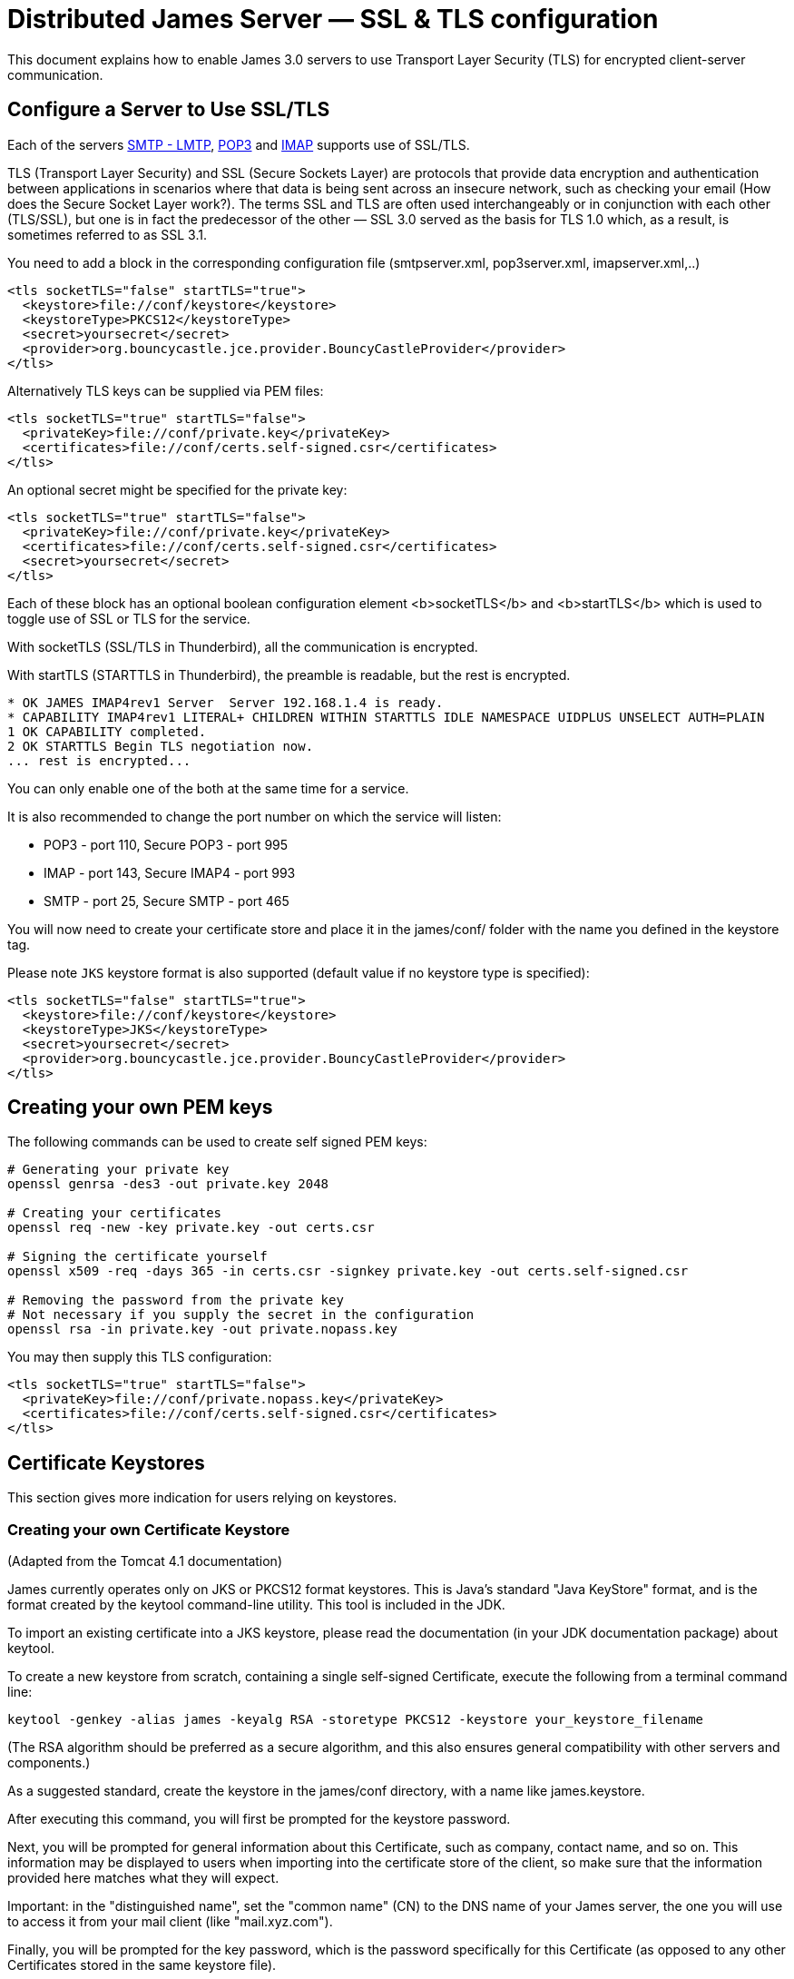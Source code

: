 = Distributed James Server &mdash; SSL & TLS configuration
:navtitle: SSL & TLS configuration

This document explains how to enable James 3.0 servers to use Transport Layer Security (TLS)
for encrypted client-server communication.

== Configure a Server to Use SSL/TLS

Each of the servers xref:configure/smtp.adoc[SMTP - LMTP],
xref:configure/pop3.adoc[POP3] and xref:configure/imap.adoc[IMAP]
supports use of SSL/TLS.

TLS (Transport Layer Security) and SSL (Secure Sockets Layer) are protocols that provide
data encryption and authentication between applications in scenarios where that data is
being sent across an insecure network, such as checking your email
(How does the Secure Socket Layer work?). The terms SSL and TLS are often used
interchangeably or in conjunction with each other (TLS/SSL),
but one is in fact the predecessor of the other — SSL 3.0 served as the basis
for TLS 1.0 which, as a result, is sometimes referred to as SSL 3.1.

You need to add a block in the corresponding configuration file (smtpserver.xml, pop3server.xml, imapserver.xml,..)

....
<tls socketTLS="false" startTLS="true">
  <keystore>file://conf/keystore</keystore>
  <keystoreType>PKCS12</keystoreType>
  <secret>yoursecret</secret>
  <provider>org.bouncycastle.jce.provider.BouncyCastleProvider</provider>
</tls>
....

Alternatively TLS keys can be supplied via PEM files:

....
<tls socketTLS="true" startTLS="false">
  <privateKey>file://conf/private.key</privateKey>
  <certificates>file://conf/certs.self-signed.csr</certificates>
</tls>
....

An optional secret might be specified for the private key:

....
<tls socketTLS="true" startTLS="false">
  <privateKey>file://conf/private.key</privateKey>
  <certificates>file://conf/certs.self-signed.csr</certificates>
  <secret>yoursecret</secret>
</tls>
....

Each of these block has an optional boolean configuration element <b>socketTLS</b> and <b>startTLS</b> which is used to toggle
use of SSL or TLS for the service.

With socketTLS (SSL/TLS in Thunderbird), all the communication is encrypted.

With startTLS (STARTTLS in Thunderbird), the preamble is readable, but the rest is encrypted.

....
* OK JAMES IMAP4rev1 Server  Server 192.168.1.4 is ready.
* CAPABILITY IMAP4rev1 LITERAL+ CHILDREN WITHIN STARTTLS IDLE NAMESPACE UIDPLUS UNSELECT AUTH=PLAIN
1 OK CAPABILITY completed.
2 OK STARTTLS Begin TLS negotiation now.
... rest is encrypted...
....

You can only enable one of the both at the same time for a service.

It is also recommended to change the port number on which the service will listen:

* POP3 - port 110, Secure POP3 - port 995
* IMAP - port 143, Secure IMAP4 - port 993
* SMTP - port 25, Secure SMTP - port 465

You will now need to create your certificate store and place it in the james/conf/ folder with the name you defined in the keystore tag.

Please note `JKS` keystore format is also supported (default value if no keystore type is specified):

....
<tls socketTLS="false" startTLS="true">
  <keystore>file://conf/keystore</keystore>
  <keystoreType>JKS</keystoreType>
  <secret>yoursecret</secret>
  <provider>org.bouncycastle.jce.provider.BouncyCastleProvider</provider>
</tls>
....

== Creating your own PEM keys

The following commands can be used to create self signed PEM keys:

....
# Generating your private key
openssl genrsa -des3 -out private.key 2048

# Creating your certificates
openssl req -new -key private.key -out certs.csr

# Signing the certificate yourself
openssl x509 -req -days 365 -in certs.csr -signkey private.key -out certs.self-signed.csr

# Removing the password from the private key
# Not necessary if you supply the secret in the configuration
openssl rsa -in private.key -out private.nopass.key
....

You may then supply this TLS configuration:

....
<tls socketTLS="true" startTLS="false">
  <privateKey>file://conf/private.nopass.key</privateKey>
  <certificates>file://conf/certs.self-signed.csr</certificates>
</tls>
....

== Certificate Keystores

This section gives more indication for users relying on keystores.

=== Creating your own Certificate Keystore

(Adapted from the Tomcat 4.1 documentation)

James currently operates only on JKS or PKCS12 format keystores. This is Java's standard "Java KeyStore" format, and is
the format created by the keytool command-line utility. This tool is included in the JDK.

To import an existing certificate into a JKS keystore, please read the documentation (in your JDK documentation package)
about keytool.

To create a new keystore from scratch, containing a single self-signed Certificate, execute the following from a terminal
command line:

....
keytool -genkey -alias james -keyalg RSA -storetype PKCS12 -keystore your_keystore_filename
....

(The RSA algorithm should be preferred as a secure algorithm, and this also ensures general compatibility with other
servers and components.)

As a suggested standard, create the keystore in the james/conf directory, with a name like james.keystore.

After executing this command, you will first be prompted for the keystore password.

Next, you will be prompted for general information about this Certificate, such as company, contact name, and so on.
This information may be displayed to users when importing into the certificate store of the client, so make sure that
the information provided here matches what they will expect.

Important: in the "distinguished name", set the "common name" (CN) to the DNS name of your James server, the one
you will use to access it from your mail client (like "mail.xyz.com").

Finally, you will be prompted for the key password, which is the password specifically for this Certificate
(as opposed to any other Certificates stored in the same keystore file).

If everything was successful, you now have a keystore file with a Certificate that can be used by your server.

You MUST have only one certificate in the keystore file used by James.

=== Installing a Certificate provided by a Certificate Authority

(Adapted from the Tomcat 4.1 documentation

To obtain and install a Certificate from a Certificate Authority (like verisign.com, thawte.com or trustcenter.de)
you should have read the previous section and then follow these instructions:

==== Create a local Certificate Signing Request (CSR)

In order to obtain a Certificate from the Certificate Authority of your choice you have to create a so called
Certificate Signing Request (CSR). That CSR will be used by the Certificate Authority to create a Certificate
that will identify your James server as "secure". To create a CSR follow these steps:

* Create a local Certificate as described in the previous section.

The CSR is then created with:

....
  keytool -certreq -keyalg RSA -alias james -file certreq.csr -keystore your_keystore_filename
....

Now you have a file called certreq.csr. The file is encoded in PEM format. You can submit it to the Certificate Authority
(look at the documentation of the Certificate Authority website on how to do this). In return you get a Certificate.

Now that you have your Certificate you can import it into you local keystore. First of all you may have to import a so
called Chain Certificate or Root Certificate into your keystore (the major Certificate Authorities are already in place,
so it's unlikely that you will need to perform this step). After that you can procede with importing your Certificate.

==== Optionally Importing a so called Chain Certificate or Root Certificate

Download a Chain Certificate from the Certificate Authority you obtained the Certificate from.

* For Verisign.com go to: http://www.verisign.com/support/install/intermediate.html
* For Trustcenter.de go to: http://www.trustcenter.de/certservices/cacerts/en/en.htm#server
* For Thawte.com go to: http://www.thawte.com/certs/trustmap.html (seems no longer valid)

==== Import the Chain Certificate into you keystore

....
keytool -import -alias root -keystore your_keystore_filename -trustcacerts -file filename_of_the_chain_certificate
....

And finally import your new Certificate (It must be in X509 format):

....
keytool -import -alias james -keystore your_keystore_filename -trustcacerts -file your_certificate_filename
....

See also http://www.agentbob.info/agentbob/79.html[this page]